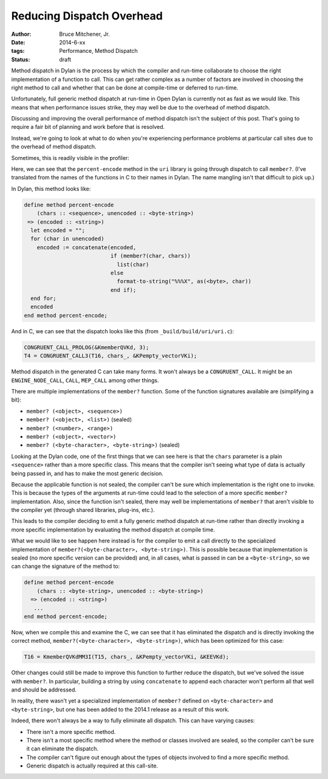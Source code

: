 Reducing Dispatch Overhead
##########################

:author: Bruce Mitchener, Jr.
:date: 2014-6-xx
:tags: Performance, Method Dispatch
:status: draft

Method dispatch in Dylan is the process by which the compiler and run-time
collaborate to choose the right implementation of a function to call. This
can get rather complex as a number of factors are involved in choosing
the right method to call and whether that can be done at compile-time or
deferred to run-time.

Unfortunately, full generic method dispatch at run-time in Open Dylan is
currently not as fast as we would like. This means that when performance
issues strike, they may well be due to the overhead of method dispatch.

Discussing and improving the overall performance of method dispatch isn't
the subject of this post. That's going to require a fair bit of planning
and work before that is resolved.

Instead, we're going to look at what to do when you're experiencing
performance problems at particular call sites due to the overhead of
method dispatch.

Sometimes, this is readily visible in the profiler:

.. image:: /static/images/method_dispatch_in_profiler.png
   :align: right

Here, we can see that the ``percent-encode`` method in the ``uri`` library
is going through dispatch to call ``member?``.  (I've translated from the
names of the functions in C to their names in Dylan. The name mangling
isn't that difficult to pick up.)

In Dylan, this method looks like:

.. code-block:: dylan

    define method percent-encode
        (chars :: <sequence>, unencoded :: <byte-string>)
     => (encoded :: <string>)
      let encoded = "";
      for (char in unencoded)
        encoded := concatenate(encoded,
                               if (member?(char, chars))
                                 list(char)
                               else
                                 format-to-string("%%%X", as(<byte>, char))
                               end if);
      end for;
      encoded
    end method percent-encode;

And in C, we can see that the dispatch looks like this (from
``_build/build/uri/uri.c``):

.. code-block:: c

    CONGRUENT_CALL_PROLOG(&KmemberQVKd, 3);
    T4 = CONGRUENT_CALL3(T16, chars_, &KPempty_vectorVKi);

Method dispatch in the generated C can take many forms. It won't always be
a ``CONGRUENT_CALL``.  It might be an ``ENGINE_NODE_CALL``, ``CALL``,
``MEP_CALL`` among other things.

There are multiple implementations of the ``member?`` function. Some of the
function signatures available are (simplifying a bit):

* ``member? (<object>, <sequence>)``
* ``member? (<object>, <list>)`` (sealed)
* ``member? (<number>, <range>)``
* ``member? (<object>, <vector>)``
* ``member? (<byte-character>, <byte-string>)`` (sealed)

Looking at the Dylan code, one of the first things that we can see here is
that the ``chars`` parameter is a plain ``<sequence>`` rather than a more
specific class. This means that the compiler isn't seeing what type of
data is actually being passed in, and has to make the most generic decision.

Because the applicable function is not sealed, the compiler can't be sure
which implementation is the right one to invoke. This is because the
types of the arguments at run-time could lead to the selection of a more
specific ``member?`` implementation. Also, since the function isn't sealed,
there may well be implementations of ``member?`` that aren't visible to
the compiler yet (through shared libraries, plug-ins, etc.).

This leads to the compiler deciding to emit a fully generic method dispatch
at run-time rather than directly invoking a more specific implementation by
evaluating the method dispatch at compile time.

What we would like to see happen here instead is for the compiler to emit
a call directly to the specialized implementation of
``member?(<byte-character>, <byte-string>)``. This is possible because
that implementation is sealed (no more specific version can be provided)
and, in all cases, what is passed in can be a ``<byte-string>``, so we
can change the signature of the method to:

.. code-block:: dylan

    define method percent-encode
        (chars :: <byte-string>, unencoded :: <byte-string>)
      => (encoded :: <string>)
       ...
    end method percent-encode;

Now, when we compile this and examine the C, we can see that it has
eliminated the dispatch and is directly invoking the correct method,
``member?(<byte-character>, <byte-string>)``, which has been optimized
for this case:

.. code-block:: c

    T16 = KmemberQVKdMM3I(T15, chars_, &KPempty_vectorVKi, &KEEVKd);

Other changes could still be made to improve this function to further
reduce the dispatch, but we've solved the issue with ``member?``. In
particular, building a string by using ``concatenate`` to append
each character won't perform all that well and should be addressed.

In reality, there wasn't yet a specialized implementation of ``member?``
defined on ``<byte-character>`` and ``<byte-string>``, but one has been
added to the 2014.1 release as a result of this work.

Indeed, there won't always be a way to fully eliminate all dispatch.
This can have varying causes:

* There isn't a more specific method.
* There isn't a most specific method where the method or classes
  involved are sealed, so the compiler can't be sure it can eliminate
  the dispatch.
* The compiler can't figure out enough about the types of objects
  involved to find a more specific method.
* Generic dispatch is actually required at this call-site.

